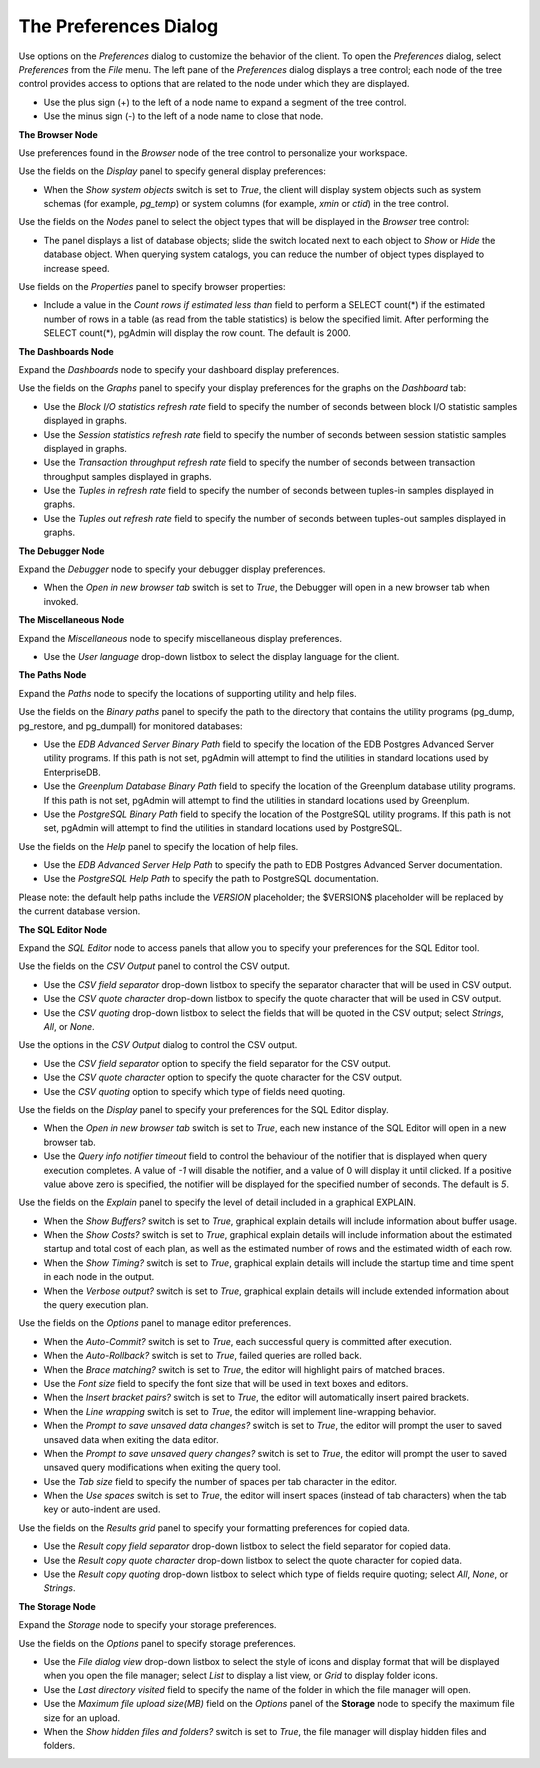 .. _preferences:

**********************
The Preferences Dialog
**********************

Use options on the *Preferences* dialog to customize the behavior of the client. To open the *Preferences* dialog, select *Preferences* from the *File* menu.  The left pane of the *Preferences* dialog displays a tree control; each node of the tree control provides access to options that are related to the node under which they are displayed.

* Use the plus sign (+) to the left of a node name to expand a segment of the tree control.
* Use the minus sign (-) to the left of a node name to close that node.

**The Browser Node**

Use preferences found in the *Browser* node of the tree control to personalize your workspace.

.. image:: images/preferences_browser_display.png

Use the fields on the *Display* panel to specify general display preferences:

* When the *Show system objects* switch is set to *True*, the client will display system objects such as system schemas (for example, *pg_temp*) or system columns (for example,  *xmin* or *ctid*) in the tree control. 

Use the fields on the *Nodes* panel to select the object types that will be displayed in the *Browser* tree control:

.. image:: images/preferences_browser_nodes.png

* The panel displays a list of database objects; slide the switch located next to each object to *Show* or *Hide* the database object. When querying system catalogs, you can reduce the number of object types displayed to increase speed.

Use fields on the *Properties* panel to specify browser properties:

.. image:: images/preferences_browser_properties.png

* Include a value in the *Count rows if estimated less than* field to perform a SELECT count(*) if the estimated number of rows in a table (as read from the table statistics) is below the specified limit.  After performing the SELECT count(*), pgAdmin will display the row count.  The default is 2000.

**The Dashboards Node** 

Expand the *Dashboards* node to specify your dashboard display preferences.

.. image:: images/preferences_dashboard_graphs.png

Use the fields on the *Graphs* panel to specify your display preferences for the graphs on the *Dashboard* tab: 

* Use the *Block I/O statistics refresh rate* field to specify the number of seconds between block I/O statistic samples displayed in graphs.

* Use the *Session statistics refresh rate* field to specify the number of seconds between session statistic samples displayed in graphs.

* Use the *Transaction throughput refresh rate* field to specify the number of seconds between transaction throughput samples displayed in graphs.

* Use the *Tuples in refresh rate* field to specify the number of seconds between tuples-in samples displayed in graphs.

* Use the *Tuples out refresh rate* field to specify the number of seconds between tuples-out samples displayed in graphs.

**The Debugger Node** 

Expand the *Debugger* node to specify your debugger display preferences.

.. image:: images/preferences_debugger_display.png

* When the *Open in new browser tab* switch is set to *True*, the Debugger will open in a new browser tab when invoked.

**The Miscellaneous Node** 

Expand the *Miscellaneous* node to specify miscellaneous display preferences.

.. image:: images/preferences_misc_user_language.png

* Use the *User language* drop-down listbox to select the display language for the client.

**The Paths Node** 

Expand the *Paths* node to specify the locations of supporting utility and help files.

.. image:: images/preferences_paths_binary.png

Use the fields on the *Binary paths* panel to specify the path to the directory that contains the utility programs (pg_dump, pg_restore, and pg_dumpall) for monitored databases:

* Use the *EDB Advanced Server Binary Path* field to specify the location of the EDB Postgres Advanced Server utility programs.  If this path is not set, pgAdmin will attempt to find the utilities in standard locations used by EnterpriseDB.

* Use the *Greenplum Database Binary Path* field to specify the location of the Greenplum database utility programs.  If this path is not set, pgAdmin will attempt to find the utilities in standard locations used by Greenplum.

* Use the *PostgreSQL Binary Path* field to specify the location of the PostgreSQL utility programs.  If this path is not set, pgAdmin will attempt to find the utilities in standard locations used by PostgreSQL.

.. image:: images/preferences_paths_help.png

Use the fields on the *Help* panel to specify the location of help files.  

* Use the *EDB Advanced Server Help Path* to specify the path to EDB Postgres Advanced Server documentation.

* Use the *PostgreSQL Help Path* to specify the path to PostgreSQL documentation.

Please note: the default help paths include the *VERSION* placeholder; the $VERSION$ placeholder will be replaced by the current database version.

**The SQL Editor Node** 

Expand the *SQL Editor* node to access panels that allow you to specify your preferences for the SQL Editor tool.

.. image:: images/preferences_sql_csv_output.png

Use the fields on the *CSV Output* panel to control the CSV output.

* Use the *CSV field separator* drop-down listbox to specify the separator character that will be used in CSV output.
* Use the *CSV quote character* drop-down listbox to specify the quote character that will be used in CSV output.
* Use the *CSV quoting* drop-down listbox to select the fields that will be quoted in the CSV output; select *Strings*, *All*, or *None*.

.. image:: images/preferences_sql_csv_output.png

Use the options in the *CSV Output* dialog to control the CSV output.

* Use the *CSV field separator* option to specify the field separator for the CSV output.
* Use the *CSV quote character* option to specify the quote character for the CSV output.
* Use the *CSV quoting* option to specify which type of fields need quoting.

.. image:: images/preferences_sql_display.png

Use the fields on the *Display* panel to specify your preferences for the SQL Editor display.

* When the *Open in new browser tab* switch is set to *True*, each new instance of the SQL Editor will open in a new browser tab.

* Use the *Query info notifier timeout* field to control the behaviour of the notifier that is displayed when query execution completes. A value of *-1* will disable the notifier, and a value of 0 will display it until clicked. If a positive value above zero is specified, the notifier will be displayed for the specified number of seconds. The default is *5*.

.. image:: images/preferences_sql_explain.png

Use the fields on the *Explain* panel to specify the level of detail included in a graphical EXPLAIN.

* When the *Show Buffers?* switch is set to *True*, graphical explain details will include information about buffer usage.

* When the *Show Costs?* switch is set to *True*, graphical explain details will include information about the estimated startup and total cost of each plan, as well as the estimated number of rows and the estimated width of each row.

* When the *Show Timing?* switch is set to *True*, graphical explain details will include the startup time and time spent in each node in the output.

* When the *Verbose output?* switch is set to *True*, graphical explain details will include extended information about the query execution plan.

.. image:: images/preferences_sql_options.png

Use the fields on the *Options* panel to manage editor preferences.

* When the *Auto-Commit?* switch is set to *True*, each successful query is committed after execution.

* When the *Auto-Rollback?* switch is set to *True*, failed queries are rolled back.

* When the *Brace matching?* switch is set to *True*, the editor will highlight pairs of matched braces.

* Use the *Font size* field to specify the font size that will be used in text boxes and editors.

* When the *Insert bracket pairs?* switch is set to *True*, the editor will automatically insert paired brackets.

* When the *Line wrapping* switch is set to *True*, the editor will implement line-wrapping behavior.

* When the *Prompt to save unsaved data changes?* switch is set to *True*, the editor will prompt the user to saved unsaved data when exiting the data editor.

* When the *Prompt to save unsaved query changes?* switch is set to *True*, the editor will prompt the user to saved unsaved query modifications when exiting the query tool.

* Use the *Tab size* field to specify the number of spaces per tab character in the editor.

* When the *Use spaces* switch is set to *True*, the editor will insert spaces (instead of tab characters) when the tab key or auto-indent are used.

.. image:: images/preferences_sql_results_grid.png

Use the fields on the *Results grid* panel to specify your formatting preferences for copied data.

* Use the *Result copy field separator* drop-down listbox to select the field separator for copied data.
* Use the *Result copy quote character* drop-down listbox to select the quote character for copied data.
* Use the *Result copy quoting* drop-down listbox to select which type of fields require quoting; select *All*, *None*, or *Strings*.

**The Storage Node** 

Expand the *Storage* node to specify your storage preferences.

.. image:: images/preferences_storage_options.png

Use the fields on the *Options* panel to specify storage preferences.

* Use the *File dialog view* drop-down listbox to select the style of icons and display format that will be displayed when you open the file manager; select *List* to display a list view, or *Grid* to display folder icons.

* Use the *Last directory visited* field to specify the name of the folder in which the file manager will open.

* Use the *Maximum file upload size(MB)* field on the *Options* panel of the **Storage** node to specify the maximum file size for an upload.

* When the *Show hidden files and folders?* switch is set to *True*, the file manager will display hidden files and folders. 


